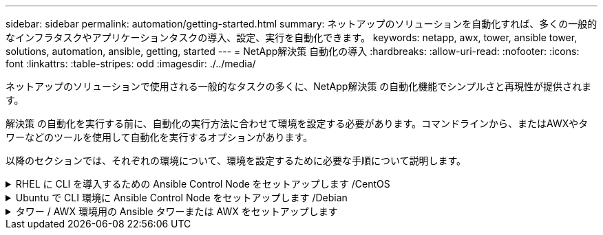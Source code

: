 ---
sidebar: sidebar 
permalink: automation/getting-started.html 
summary: ネットアップのソリューションを自動化すれば、多くの一般的なインフラタスクやアプリケーションタスクの導入、設定、実行を自動化できます。 
keywords: netapp, awx, tower, ansible tower, solutions, automation, ansible, getting, started 
---
= NetApp解決策 自動化の導入
:hardbreaks:
:allow-uri-read: 
:nofooter: 
:icons: font
:linkattrs: 
:table-stripes: odd
:imagesdir: ./../media/


[role="lead"]
ネットアップのソリューションで使用される一般的なタスクの多くに、NetApp解決策 の自動化機能でシンプルさと再現性が提供されます。

解決策 の自動化を実行する前に、自動化の実行方法に合わせて環境を設定する必要があります。コマンドラインから、またはAWXやタワーなどのツールを使用して自動化を実行するオプションがあります。

以降のセクションでは、それぞれの環境について、環境を設定するために必要な手順について説明します。

.RHEL に CLI を導入するための Ansible Control Node をセットアップします /CentOS
[%collapsible]
====
. Ansible コントロールノードの要件：
+
.. 次のパッケージがインストールされた RHEL / CentOS マシン：
+
... Python3
... Pip3
... Ansible （バージョン 2.10.0 より前）
... Git






上記の要件がインストールされていない新しい RHEL / CentOS マシンがある場合は、次の手順に従ってそのマシンを Ansible の制御ノードとしてセットアップします。

. RHEL-8/RHEL-7 の Ansible リポジトリを有効にします
+
.. RHEL-8 （ root として次のコマンドを実行）
+
[source, cli]
----
subscription-manager repos --enable ansible-2.9-for-rhel-8-x86_64-rpms
----
.. RHEL-7 （ root として次のコマンドを実行）
+
[source, cli]
----
subscription-manager repos --enable rhel-7-server-ansible-2.9-rpms
----


. .sh ファイルを作成します
+
[source, cli]
----
vi setup.sh
----
. 以下の内容をファイルに貼り付けます
+
[source, cli]
----
#!/bin/bash
echo "Installing Python ------>"
sudo yum -y install python3 >/dev/null
echo "Installing Python Pip ------>"
sudo yum -y install python3-pip >/dev/null
echo "Installing Ansible ------>"
python3 -W ignore -m pip --disable-pip-version-check install ansible >/dev/null
echo "Installing git ------>"
sudo yum -y install git >/dev/null
----
. ファイルを実行可能にします
+
[source, cli]
----
chmod +x setup.sh
----
. スクリプトの実行（ルートとして）
+
[source, cli]
----
./setup.sh
----


====
.Ubuntu で CLI 環境に Ansible Control Node をセットアップします /Debian
[%collapsible]
====
. Ansible コントロールノードの要件：
+
.. 次のパッケージがインストールされた Ubuntu / Debian マシン：
+
... Python3
... Pip3
... Ansible （バージョン 2.10.0 より前）
... Git






上記の要件がインストールされていない新しい Ubuntu / Debian マシンを使用している場合は、次の手順に従ってそのマシンを Ansible の制御ノードとしてセットアップします。

. .sh ファイルを作成します
+
[source, cli]
----
vi setup.sh
----
. 以下の内容をファイルに貼り付けます
+
[source, cli]
----
#!/bin/bash
echo "Installing Python ------>"
sudo apt-get -y install python3 >/dev/null
echo "Installing Python Pip ------>"
sudo apt-get -y install python3-pip >/dev/null
echo "Installing Ansible ------>"
python3 -W ignore -m pip --disable-pip-version-check install ansible >/dev/null
echo "Installing git ------>"
sudo apt-get -y install git >/dev/null
----
. ファイルを実行可能にします
+
[source, cli]
----
chmod +x setup.sh
----
. スクリプトの実行（ルートとして）
+
[source, cli]
----
./setup.sh
----


====
.タワー / AWX 環境用の Ansible タワーまたは AWX をセットアップします
[%collapsible]
====
このセクションでは、ネットアップの自動化ソリューションを使用する環境を準備する AWX/Ansible タワーのパラメータを設定するために必要な手順について説明します。

. インベントリを設定します。
+
.. リソース→インベントリ→追加と進み、インベントリの追加をクリックします。
.. 名前と組織の詳細を入力し、 [ 保存 ] をクリックします。
.. インベントリページで、作成したインベントリリソースをクリックします。
.. インベントリ変数がある場合は、その変数を変数フィールドに貼り付けます。
.. [ グループ ] サブメニューに移動し、 [ 追加 ] をクリックします。
.. グループの名前を入力し、必要に応じてグループ変数にコピーして、 [ 保存 ] をクリックします。
.. 作成したグループをクリックし、 Hosts サブメニューに移動して、 Add New Host をクリックします。
.. ホストのホスト名と IP アドレスを入力し、必要に応じてホスト変数に貼り付けて、 Save をクリックします。


. クレデンシャルタイプを作成する。ONTAP 、 Element 、 VMware 、またはその他の HTTPS ベースの転送接続を使用するソリューションの場合は、ユーザ名とパスワードのエントリに一致するクレデンシャルタイプを設定する必要があります。
+
.. [ 管理 ] → [ 資格情報の種類 ] に移動して、 [ 追加 ] をクリックし
.. 名前と概要を指定します。
.. 次の内容を入力構成に貼り付けます。




[listing]
----
fields:
- id: username
type: string
label: Username
- id: password
type: string
label: Password
secret: true
- id: vsadmin_password
type: string
label: vsadmin_password
secret: true
----
. インジェクタの設定に次の内容を貼り付けます。


[listing]
----
extra_vars:
password: '{{ password }}'
username: '{{ username }}'
vsadmin_password: '{{ vsadmin_password }}'
----
. クレデンシャルの設定
+
.. リソース→資格情報に移動して、追加をクリックします。
.. 名前と組織の詳細を入力します
.. 正しいクレデンシャルタイプを選択します。標準 SSH ログインを使用する場合は、「 Machine 」タイプを選択するか、作成したカスタムクレデンシャルタイプを選択します。
.. 対応するその他の詳細情報を入力し、 [ 保存 ] をクリックします。


. プロジェクトを設定します。
+
.. リソース→プロジェクトに移動し ' 追加をクリックします
.. 名前と組織の詳細を入力します
.. ソース管理資格情報タイプとして Git を選択します。
.. 特定の解決策に対応するソース制御 URL （または git クローン URL ）を貼り付けます。
.. Git URL がアクセス制御されている場合は、必要に応じて、 Source Control Credential で対応するクレデンシャルを作成して添付します。
.. [ 保存 ] をクリックします .


. ジョブテンプレートを設定します。
+
.. [ リソース ] → [ テンプレート ] → [ 追加 ] に移動し、 [ ジョブテンプレートの追加 ] をクリックします。
.. 名前と概要を入力します
.. ジョブタイプを選択します。 Run は、プレイブックに基づいてシステムを設定し、 Check は実際にシステムを設定することなく、プレイブックの事前チェックを実行します。
.. このプレイブックに対応するインベントリ、プロジェクト、クレデンシャルを選択します
.. ジョブテンプレートの一部として実行するプレイブックを選択します。
.. 通常、変数は実行時に貼り付けられます。そのため、実行時に変数を入力するように求めるプロンプトを表示するには、必ず [ 変数 ] フィールドに対応する [ 起動時にプロンプトを表示 ] チェックボックスをオンにしてください。
.. 必要に応じてその他の詳細情報を入力し、 [ 保存 ] をクリックします。


. ジョブテンプレートを起動します。
+
.. [ リソース ] → [ テンプレート ] に移動します。
.. 目的のテンプレートをクリックし、 [ 起動 ] をクリックします。
.. 起動時にプロンプトが表示されたら変数を入力し、 [ 再起動 ] をクリックします。




====